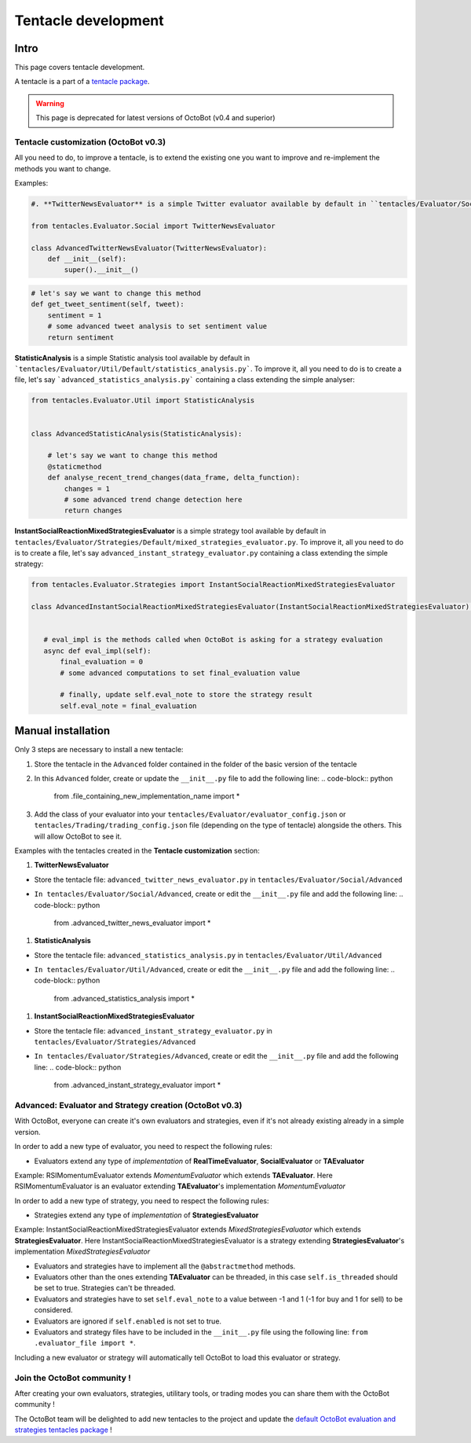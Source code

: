 Tentacle development
==============

Intro
^^^^^^^^^^

This page covers tentacle development.

A tentacle is a part of a `tentacle package <Tentacle-Package-Development.html>`_.

.. WARNING:: This page is deprecated for latest versions of OctoBot (v0.4 and superior)

Tentacle customization (OctoBot v0.3)
-------------------------------------

All you need to do, to improve a tentacle, is to extend the existing one you want to improve and re-implement the methods you want to change.

Examples:

.. code-block:: python

    #. **TwitterNewsEvaluator** is a simple Twitter evaluator available by default in ``tentacles/Evaluator/Social/Default/new_evaluator.py``. To improve it, all you need to do is to create a file, let's say ``advanced_twitter_news_evaluator.py`` containing a class extending the simple evaluator:

    from tentacles.Evaluator.Social import TwitterNewsEvaluator

    class AdvancedTwitterNewsEvaluator(TwitterNewsEvaluator):
        def __init__(self):
            super().__init__()

.. code-block:: python

   # let's say we want to change this method
   def get_tweet_sentiment(self, tweet):
       sentiment = 1
       # some advanced tweet analysis to set sentiment value
       return sentiment

**StatisticAnalysis** is a simple Statistic analysis tool available by default in ```tentacles/Evaluator/Util/Default/statistics_analysis.py```. To improve it, all you need to do is to create a file, let's say ```advanced_statistics_analysis.py``` containing a class extending the simple analyser:

.. code-block:: python

   from tentacles.Evaluator.Util import StatisticAnalysis


   class AdvancedStatisticAnalysis(StatisticAnalysis):

       # let's say we want to change this method
       @staticmethod
       def analyse_recent_trend_changes(data_frame, delta_function):
           changes = 1
           # some advanced trend change detection here
           return changes

**InstantSocialReactionMixedStrategiesEvaluator** is a simple strategy tool available by default in ``tentacles/Evaluator/Strategies/Default/mixed_strategies_evaluator.py``. To improve it, all you need to do is to create a file, let's say ``advanced_instant_strategy_evaluator.py`` containing a class extending the simple strategy:

.. code-block:: python


    from tentacles.Evaluator.Strategies import InstantSocialReactionMixedStrategiesEvaluator

    class AdvancedInstantSocialReactionMixedStrategiesEvaluator(InstantSocialReactionMixedStrategiesEvaluator):


       # eval_impl is the methods called when OctoBot is asking for a strategy evaluation
       async def eval_impl(self):
           final_evaluation = 0
           # some advanced computations to set final_evaluation value

           # finally, update self.eval_note to store the strategy result
           self.eval_note = final_evaluation

Manual installation
^^^^^^^^^^^^^^^^^^^

Only 3 steps are necessary to install a new tentacle:


#. Store the tentacle in the ``Advanced`` folder contained in the folder of the basic version of the tentacle
#. In this ``Advanced`` folder, create or update the ``__init__.py`` file to add the following line:
   .. code-block:: python

      from .file_containing_new_implementation_name import *

#. Add the class of your evaluator into your ``tentacles/Evaluator/evaluator_config.json`` or ``tentacles/Trading/trading_config.json`` file (depending on the type of tentacle) alongside the others. This will allow OctoBot to see it.

Examples with the tentacles created in the **Tentacle customization** section:


#. **TwitterNewsEvaluator**


* Store the tentacle file: ``advanced_twitter_news_evaluator.py`` in ``tentacles/Evaluator/Social/Advanced``
* ``In tentacles/Evaluator/Social/Advanced``\ , create or edit the ``__init__.py`` file and add the following line:
  .. code-block:: python

     from .advanced_twitter_news_evaluator import *


#. **StatisticAnalysis**


* Store the tentacle file: ``advanced_statistics_analysis.py`` in ``tentacles/Evaluator/Util/Advanced``
* ``In tentacles/Evaluator/Util/Advanced``\ , create or edit the ``__init__.py`` file and add the following line:
  .. code-block:: python

     from .advanced_statistics_analysis import *


#. **InstantSocialReactionMixedStrategiesEvaluator**


* Store the tentacle file: ``advanced_instant_strategy_evaluator.py`` in ``tentacles/Evaluator/Strategies/Advanced``
* ``In tentacles/Evaluator/Strategies/Advanced``\ , create or edit the ``__init__.py`` file and add the following line:
  .. code-block:: python

     from .advanced_instant_strategy_evaluator import *

Advanced: Evaluator and Strategy creation (OctoBot v0.3)
--------------------------------------------------------

With OctoBot, everyone can create it's own evaluators and strategies, even if it's not already existing already in a simple version.

In order to add a new type of evaluator, you need to respect the following rules:


* Evaluators extend any type of *implementation* of **RealTimeEvaluator**\ , **SocialEvaluator** or **TAEvaluator**

Example: RSIMomentumEvaluator extends *MomentumEvaluator* which extends **TAEvaluator**. Here RSIMomentumEvaluator is an evaluator extending **TAEvaluator**\ 's implementation *MomentumEvaluator*

In order to add a new type of strategy, you need to respect the following rules:


* Strategies extend any type of *implementation* of **StrategiesEvaluator**

Example: InstantSocialReactionMixedStrategiesEvaluator extends *MixedStrategiesEvaluator* which extends **StrategiesEvaluator**. Here InstantSocialReactionMixedStrategiesEvaluator is a strategy extending **StrategiesEvaluator**\ 's implementation *MixedStrategiesEvaluator*


* Evaluators and strategies have to implement all the ``@abstractmethod`` methods.
* Evaluators other than the ones extending **TAEvaluator** can be threaded, in this case ``self.is_threaded`` should be set to true. Strategies can't be threaded.
* Evaluators and strategies have to set ``self.eval_note`` to a value between -1 and 1 (-1 for buy and 1 for sell) to be considered.
* Evaluators are ignored if ``self.enabled`` is not set to true.
* Evaluators and strategy files have to be included in the ``__init__.py`` file using the following line:
  ``from .evaluator_file import *``.

Including a new evaluator or strategy will automatically tell OctoBot to load this evaluator or strategy.

Join the OctoBot community !
----------------------------

After creating your own evaluators, strategies, utilitary tools, or trading modes you can share them with the OctoBot community !

The OctoBot team will be delighted to add new tentacles to the project and update the `default OctoBot evaluation and strategies tentacles package <https://github.com/Drakkar-Software/OctoBot-Tentacles>`_ !

